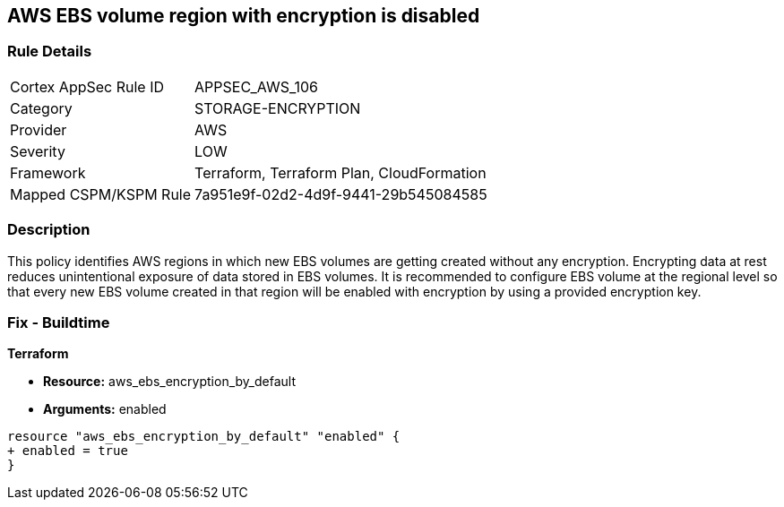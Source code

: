 == AWS EBS volume region with encryption is disabled


=== Rule Details

[cols="1,3"]
|===
|Cortex AppSec Rule ID |APPSEC_AWS_106
|Category |STORAGE-ENCRYPTION
|Provider |AWS
|Severity |LOW
|Framework |Terraform, Terraform Plan, CloudFormation
|Mapped CSPM/KSPM Rule |7a951e9f-02d2-4d9f-9441-29b545084585
|===


=== Description 

This policy identifies AWS regions in which new EBS volumes are getting created without any encryption. Encrypting data at rest reduces unintentional exposure of data stored in EBS volumes. It is recommended to configure EBS volume at the regional level so that every new EBS volume created in that region will be enabled with encryption by using a provided encryption key.

=== Fix - Buildtime


*Terraform* 


* *Resource:* aws_ebs_encryption_by_default
* *Arguments:*  enabled


[source,go]
----
resource "aws_ebs_encryption_by_default" "enabled" {
+ enabled = true
}
----
